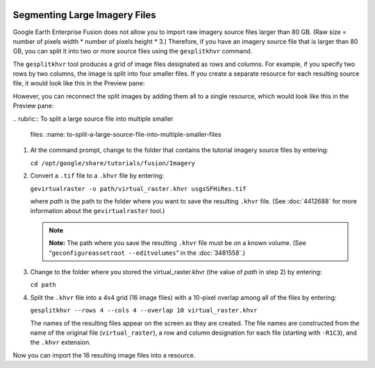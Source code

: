 |Google logo|

==============================
Segmenting Large Imagery Files
==============================

.. container::

   .. container:: content

      Google Earth Enterprise Fusion does not allow you to import raw
      imagery source files larger than 80 GB. (Raw size = number of
      pixels width \* number of pixels height \* 3.) Therefore, if you
      have an imagery source file that is larger than 80 GB, you can
      split it into two or more source files using the ``gesplitkhvr``
      command.

      The ``gesplitkhvr`` tool produces a grid of image files designated
      as rows and columns. For example, if you specify two rows by two
      columns, the image is split into four smaller files. If you create
      a separate resource for each resulting source file, it would look
      like this in the Preview pane:

      |Split Image|
      However, you can reconnect the split images by adding them all to
      a single resource, which would look like this in the Preview pane:

      |Split Images Reconnected Into a Single Resource|
      .. rubric:: To split a large source file into multiple smaller
         files:
         :name: to-split-a-large-source-file-into-multiple-smaller-files

      #. At the command prompt, change to the folder that contains the
         tutorial imagery source files by entering:

         ``cd /opt/google/share/tutorials/fusion/Imagery``

      #. Convert a ``.tif`` file to a ``.khvr`` file by entering:

         ``gevirtualraster -o path/virtual_raster.khvr usgsSFHiRes.tif``

         where *path* is the path to the folder where you want to save
         the resulting ``.khvr`` file. (See :doc:`4412688` for more information about
         the ``gevirtualraster`` tool.)

         .. note::

            **Note:** The path where you save the resulting ``.khvr``
            file must be on a known volume. (See
            “\ ``geconfigureassetroot --editvolumes``\ ” in the :doc:`3481558`.)

      #. Change to the folder where you stored the virtual_raster.khvr
         (the value of *path* in step 2) by entering:

         ``cd path``

      #. Split the ``.khvr`` file into a 4x4 grid (16 image files) with
         a 10-pixel overlap among all of the files by entering:

         ``gesplitkhvr --rows 4 --cols 4 --overlap 10 virtual_raster.khvr``

         The names of the resulting files appear on the screen as they
         are created. The file names are constructed from the name of
         the original file (``virtual_raster``), a row and column
         designation for each file (starting with ``-R1C3``), and the
         ``.khvr`` extension.

      Now you can import the 16 resulting image files into a resource.

.. |Google logo| image:: ../../art/common/googlelogo_color_260x88dp.png
   :width: 130px
   :height: 44px
.. |Split Image| image:: ../../art/fusion/tutorial/splitImage.png
.. |Split Images Reconnected Into a Single Resource| image:: ../../art/fusion/tutorial/splitImageSingleRes.png
